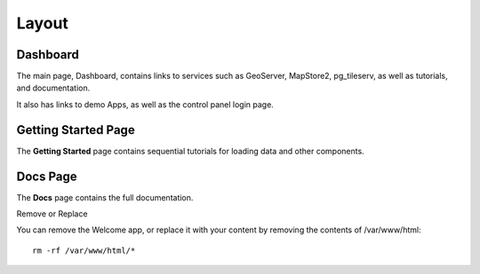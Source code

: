 Layout
==================

Dashboard
----------------------

The main page, Dashboard, contains links to services such as GeoServer, MapStore2, pg_tileserv, as well as tutorials, and documentation.

It also has links to demo Apps, as well as the control panel login page.

.. image:: _static/webapp-1.png

.. image:: _static/spacer.png


Getting Started Page
----------------------

The **Getting Started** page contains sequential tutorials for loading data and other components.

.. image:: _static/webapp-2.png

.. image:: _static/spacer.png

Docs Page
----------------------

The **Docs** page contains the full documentation.

.. image:: _static/webapp-3.png
.. image:: _static/spacer.png

Remove or Replace

You can remove the Welcome app, or replace it with your content by removing the contents of /var/www/html::

    rm -rf /var/www/html/*
